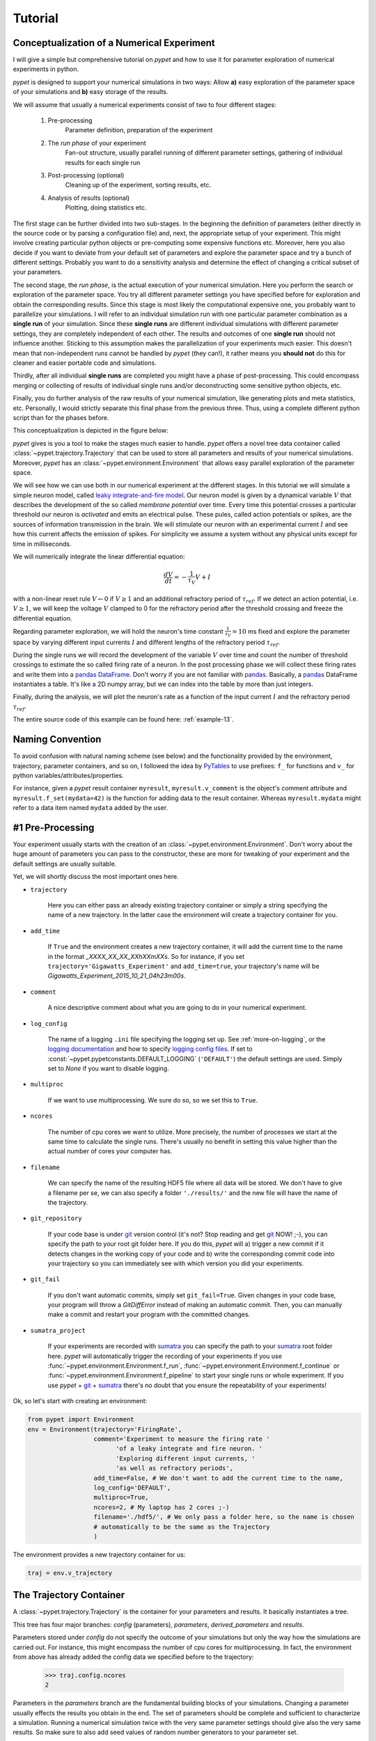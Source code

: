 
.. _tutorial:

========
Tutorial
========

-------------------------------------------
Conceptualization of a Numerical Experiment
-------------------------------------------

I will give a simple but comprehensive tutorial on *pypet* and how to use it for parameter
exploration of numerical experiments in python.

*pypet* is designed to support your numerical simulations in two ways: Allow
**a)** easy exploration of the parameter space of your simulations and **b)** easy storage of
the results.

We will assume that usually a numerical experiments consist of two to four different stages:

    1. Pre-processing
        Parameter definition,
        preparation of the experiment
    2. The *run phase* of your experiment
        Fan-out structure, usually parallel running of different parameter settings,
        gathering of individual results for each single run
    3. Post-processing (optional)
        Cleaning up of the experiment, sorting results, etc.
    4. Analysis of results (optional)
        Plotting, doing statistics etc.

The first stage can be further divided into two sub-stages.
In the beginning the definition of parameters (either directly in the source code
or by parsing a configuration file) and, next, the appropriate setup of your experiment.
This might involve creating particular python objects or pre-computing some expensive
functions etc. Moreover, here you also decide if you want to deviate from your default
set of parameters and explore the parameter space and try a bunch of different settings.
Probably you want to do a sensitivity analysis and determine the effect of changing
a critical subset of your parameters.

The second stage, the *run phase*, is the actual execution of your numerical simulation.
Here you perform the search or exploration of the parameter space. You try all
different parameter settings you have specified before for exploration and obtain the
corresponding results. Since this stage is most likely the computational expensive one, you
probably want to parallelize your simulations. I will refer to an individual simulation run
with one particular parameter combination as a **single run** of your simulation.
Since these **single runs** are different individual simulations with different parameter
settings, they are completely independent of each other. The results and outcomes of
one **single run** should not influence another. Sticking to this assumption makes the
parallelization of your experiments much easier. This doesn't mean that non-independent runs
cannot be handled by *pypet* (they can!), it rather means you **should not** do this for cleaner
and easier portable code and simulations.

Thirdly, after all individual **single runs** are completed
you might have a phase of post-processing.
This could encompass merging or collecting of results of individual single runs
and/or deconstructing some sensitive python objects, etc.

Finally, you do further analysis of the raw results of your numerical
simulation, like generating plots and meta statistics, etc.
Personally, I would strictly separate this final phase from
the previous three. Thus, using a complete different python script than for the phases before.

This conceptualization is depicted in the figure below:

.. image:: ../figures/experiment_phases.png
    :width: 850


*pypet* gives is you a tool to make the stages much easier to handle. *pypet*
offers a novel tree data container called :class:`~pypet.trajectory.Trajectory`
that can be used to store all parameters and results of your numerical simulations.
Moreover, *pypet* has an :class:`~pypet.environment.Environment` that
allows easy parallel exploration of the parameter space.

We will see how we can use both in our numerical experiment at the different stages.
In this tutorial we will simulate a simple neuron model, called `leaky integrate-and-fire model`_.
Our neuron model is given by a dynamical variable :math:`V` that describes the development
of the so called *membrane potential* over time. Every time this potential crosses
a particular threshold our neuron is *activated* and emits an electrical pulse. These
pules, called action potentials or spikes, are the sources of information transmission in the brain.
We will stimulate our neuron with an experimental current :math:`I` and see how this current
affects the emission of spikes. For simplicity we assume a system
without any physical units except for time in milliseconds.

We will numerically integrate the linear differential
equation:

.. math::

    \frac{dV}{dt} = -\frac{1}{\tau_V} V + I


with a non-linear reset rule :math:`V \leftarrow 0` if :math:`V \geq 1` and
an additional refractory period of :math:`\tau_{ref}`. If we detect an
action potential, i.e. :math:`V \geq 1`, we will keep the voltage :math:`V` clamped to 0
for the refractory period after the threshold crossing and freeze the differential equation.

Regarding parameter exploration, we will hold the
neuron's time constant :math:`\frac{1}{\tau_V}=10` ms fixed and explore the parameter space
by varying different input currents :math:`I` and different lengths of the refractory period
:math:`\tau_{ref}`.

During the single runs we will record the development of the variable
:math:`V` over time and count the number of threshold crossings to estimate the so called
firing rate of a neuron.
In the post processing phase we will collect these firing rates and write them into a `pandas
DataFrame`_.
Don't worry if you are not familiar with pandas_. Basically, a pandas_ DataFrame instantiates
a table. It's like a 2D numpy array, but we can index into the table by more than just integers.

Finally, during the analysis, we will plot the neuron's rate as a function of the
input current :math:`I` and the refractory period :math:`\tau_{ref}`.

The entire source code of this example can be found here: :ref:`example-13`.


-----------------
Naming Convention
-----------------

To avoid confusion with natural naming scheme (see below)
and the functionality provided by the environment, trajectory,
parameter containers, and so on, I followed the idea by PyTables_ to use prefixes:
``f_`` for functions and ``v_`` for python variables/attributes/properties.

For instance, given a *pypet* result container ``myresult``, ``myresult.v_comment`` is the object's
comment attribute and
``myresult.f_set(mydata=42)`` is the function for adding data to the result container.
Whereas ``myresult.mydata`` might refer to a data item named ``mydata`` added by the user.


-----------------
#1 Pre-Processing
-----------------

Your experiment usually starts with the creation of an :class:`~pypet.environment.Environment`.
Don't worry about the huge amount of parameters you can pass to the constructor,
these are more for tweaking of your experiment and the default settings are usually
suitable.

Yet, we will shortly discuss the most important ones here.

* ``trajectory``

    Here you can either pass an already existing trajectory container or simply a string
    specifying the name of a new trajectory. In the latter case the environment will
    create a trajectory container for you.

* ``add_time``

    If ``True`` and the environment creates a new trajectory container, it will add the current time
    to the name in the format *_XXXX_XX_XX_XXhXXmXXs*.
    So for instance, if you set ``trajectory='Gigawatts_Experiment'`` and ``add_time=true``,
    your trajectory's name will be `Gigawatts_Experiment_2015_10_21_04h23m00s`.

* ``comment``

    A nice descriptive comment about what you are going to do in your numerical experiment.

* ``log_config``

    The name of a logging ``.ini`` file specifying the logging set up.
    See :ref:`more-on-logging`, or the `logging documentation`_ and how to specify
    `logging config files`_. If set to :const:`~pypet.pypetconstants.DEFAULT_LOGGING`
    (``'DEFAULT'``) the default settings are used. Simply set to `None` if you want to
    disable logging.

* ``multiproc``

    If we want to use multiprocessing. We sure do so, so we set this to ``True``.

* ``ncores``

    The number of cpu cores we want to utilize. More precisely, the number of processes we
    start at the same time to calculate the single runs. There's usually no benefit in
    setting this value higher than the actual number of cores your computer has.

* ``filename``

    We can specify the name of the resulting HDF5 file where all data will be stored.
    We don't have to give a filename per se, we can also specify a folder ``'./results/'`` and
    the new file will have the name of the trajectory.

* ``git_repository``

    If your code base is under git_ version control (it's not? Stop reading and get git_ NOW! ;-),
    you can specify the path to your root git
    folder here. If you do this, *pypet* will a) trigger a new commit if it detects changes
    in the working copy of your code and b) write the corresponding commit code into
    your trajectory so you can immediately see with which version you did your experiments.

* ``git_fail``

    If you don't want automatic commits, simply set ``git_fail=True``. Given changes in your
    code base, your program will throw a `GitDiffError` instead of making an automatic commit.
    Then, you can manually make a commit and restart your program with the committed changes.

* ``sumatra_project``

    If your experiments are recorded with sumatra_ you can specify the path to your sumatra_
    root folder here. *pypet* will automatically trigger the recording of your experiments
    if you use :func:`~pypet.environment.Environment.f_run`,
    :func:`~pypet.environment.Environment.f_continue` or
    :func:`~pypet.environment.Environment.f_pipeline` to start your single runs or whole experiment.
    If you use *pypet* + git_ + sumatra_ there's no doubt that you ensure
    the repeatability of your experiments!

Ok, so let's start with creating an environment:

.. code-block:: python

    from pypet import Environment
    env = Environment(trajectory='FiringRate',
                      comment='Experiment to measure the firing rate '
                            'of a leaky integrate and fire neuron. '
                            'Exploring different input currents, '
                            'as well as refractory periods',
                      add_time=False, # We don't want to add the current time to the name,
                      log_config='DEFAULT',
                      multiproc=True,
                      ncores=2, # My laptop has 2 cores ;-)
                      filename='./hdf5/', # We only pass a folder here, so the name is chosen
                      # automatically to be the same as the Trajectory
                      )


The environment provides a new trajectory container for us:

.. code-block:: python

    traj = env.v_trajectory


------------------------
The Trajectory Container
------------------------

A :class:`~pypet.trajectory.Trajectory` is the container for your parameters and results.
It basically instantiates a tree.

This tree has four major branches: *config* (parameters), *parameters*,
*derived_parameters* and *results*.

Parameters stored under *config* do not specify the outcome of your simulations but
only the way how the simulations are carried out. For instance, this might encompass
the number of cpu cores for multiprocessing. In fact, the environment from above has already added
the config data we specified before to the trajectory:

    >>> traj.config.ncores
    2

Parameters in the *parameters* branch are the fundamental building blocks of your simulations.
Changing a parameter
usually effects the results you obtain in the end. The set of parameters should be
complete and sufficient to characterize a simulation. Running a numerical simulation
twice with the very same parameter settings should give also the very same results.
So make sure to also add seed values of random number generators to your parameter set.

Derived parameters are specifications of your simulations that, as the name says, depend
on your original parameters but are still used to carry out your simulation.
They are somewhat too premature to be considered as final results.
We won't have any of these in the tutorial so you can ignore this branch for the moment.

Anything found under *results* is, as expected, a result of your numerical simulation.


^^^^^^^^^^^^^^^^^^^^
Adding of Parameters
^^^^^^^^^^^^^^^^^^^^

Ok, for the moment let's fill the trajectory with parameters for our simulation.

Let's fill it using the
:func:`~pypet.naturalnaming.ParameterGroup.f_add_parameter` function:

.. code-block:: python

    traj.f_add_parameter('neuron.V_init', 0.0,
                         comment='The initial condition for the '
                                    'membrane potential')
    traj.f_add_parameter('neuron.I', 0.0,
                         comment='The externally applied current.')
    traj.f_add_parameter('neuron.tau_V', 10.0,
                         comment='The membrane time constant in milliseconds')
    traj.f_add_parameter('neuron.tau_ref', 5.0,
                        comment='The refractory period in milliseconds '
                                'where the membrane potnetial '
                                'is clamped.')

    traj.f_add_parameter('simulation.duration', 1000.0,
                         comment='The duration of the experiment in '
                                'milliseconds.')
    traj.f_add_parameter('simulation.dt', 0.1,
                         comment='The step size of an Euler integration step.')


Again we can provide descriptive comments.
All these parameters will be added to the branch *parameters*.

As a side remark, if you think there's a bit too much typing involved here, you can
also make use of much shorter notations. For example, granted you imported the
:class:`~pypet.parameter.Parameter`, you could replace the last addition by:

.. code-block:: python

    traj.parameters.simulation.dt = Parameter('dt', 0.1, comment='The step size of an Euler integration step.')

Or even shorter:

.. code-block:: python

    traj.par.simulation.dt = 0.1, 'The step size of an Euler integration step.'


Note that we can *group* the parameters. For instance, we have a group ``neuron`` that contains
parameters defining our neuron model and a group ``simulation`` that defines the details of the simulation,
like the euler step size and the whole runtime.
If a group does not exist at the time of a parameter creation, *pypet* will automatically
create the groups on the fly.

There's no limit to grouping, and it can be nested:

    >>> traj.f_add_parameter('brian.hippocampus.nneurons', 99999, comment='Number of neurons in my model hippocampus')


There are analogue functions for *config* data, *results* and *derived_parameters*:

* :func:`~pypet.naturalnaming.ConfigGroup.f_add_config`
* :func:`~pypet.naturalnaming.ResultGroup.f_add_result`
* :func:`~pypet.naturalnaming.DerivedParameterGroup.f_add_derived_parameter`

If you don't want to stick to these four major branches there is the generic addition:

* :func:`~pypet.naturalnaming.NNGroupNode.f_add_leaf`

By the way, you can add particular groups directly with:

* :func:`~pypet.naturalnaming.ParameterGroup.f_add_parameter_group`
* :func:`~pypet.naturalnaming.ConfigGroup.f_add_config_group`
* :func:`~pypet.naturalnaming.ResultGroup.f_add_result_group`
* :func:`~pypet.naturalnaming.DerivedParameterGroup.f_add_derived_parameter_group`

and the generic one:

* :func:`~pypet.naturalnaming.NNGroupNode.f_add_group`

Your trajectory tree contains two types of nodes, group nodes
and leaf nodes. Group nodes can, as you have seen, contain other group or leaf nodes, whereas
leaf nodes are terminal and do not contain more groups or leaves.

The leaf nodes are abstract containers for your actual data. Basically,
there exist two sub-types of these leaves :class:`~pypet.parameter.Parameter`
containers for your config data, parameters,
and derived parameters and :class:`~pypet.parameter.Result` containers for your results.

A :class:`~pypet.parameter.Parameter` can only contain a single data item plus potentially
a **range** or list of different values describing how the parameter should be explored in
different runs.

A :class:`~pypet.parameter.Result` container can manage several results. You can think of it
as non-nested dictionary. Actual data can also be accessed via natural naming or squared
brackets (as discussed in the next section below).

For instance:

    >>> traj.f_add_result('deep.thought', answer=42, question='What do you get if you multiply six by nine?')
    >>> traj.results.deep.thought.question
    'What do you get if you multiply six by nine?'


Both leaf containers (:class:`~pypet.parameter.Parameter`, :class:`~pypet.parameter.Result`)
support a rich variety of data types. There also exist more specialized versions if the
standard ones cannot hold your data, just take
a look at :ref:`more-on-parameters`. If you are still missing some functionality for
your particular needs you can simply
implement your own leaf containers and put them into the *trajectory*.


^^^^^^^^^^^^^^
Accessing Data
^^^^^^^^^^^^^^

Data can be accessed in several ways.
You can, for instance, access data via *natural naming*:
``traj.parameters.neuron.tau_ref`` or square brackets ``traj['parameters']['neuron']['tau_ref']``
or ``traj['parameters.neuron.tau_ref']``, or ``traj['parameters','neuron','tau_ref']``,
or use the :func:`~pypet.naturalnaming.NNGroupNode.f_get` method.

As long as your tree nodes are unique, you can shortcut through the tree. If there's only
one parameter ``tau_ref``, ``traj.tau_ref`` is equivalent to ``traj.parameters.neuron.tau_ref``.

Moreover, since a :class:`~pypet.parameter.Parameter` only contains a single value (apart
from the range),
*pypet* will assume that you usually don't care about the actual container but just about
the data. Thus, ``traj.parameters.neuron.tau_ref`` will immediately return the data value
for ``tau_ref`` and not the corresponding :class:`~pypet.parameter.Parameter` container.
If you really need the container itself use :func:`~pypet.naturalnaming.NNGroupNode.f_get`.
To learn more about this concept of *fast access* of data look at :ref:`more-on-access`.


^^^^^^^^^^^^^^^^^^
Exploring the Data
^^^^^^^^^^^^^^^^^^

Next, we can tell the trajectory which parameters we want to explore. We simply need
need to pass a dictionary of lists (or other iterables) of the **same length** with
arbitrary entries to the trajectory function
:func:`~pypet.trajectory.Trajectory.f_explore`.

Every single run in the run phase will contain one setting of parameters
in the list. For instance, if our exploration dictionary looks like
``{'x':[1,2,3], 'y':[1,1,2]}`` the first run will be with parameter `x` set to 1 and `y` to 1,
the second with `x` set to 2 and `y` set to 1, and the final third one with `x=3` and `y=2`.

If you want to explore the cartesion product of two iterables not having the same length
you can use the :func:`~pypet.utils.explore.cartesian_product` builder function.
This will return a dictionary of lists of the same length and all combinations of
the parameters.

Here is our exploration, we try unitless currents :math:`I` ranging from 0 to 1.01 in steps of 0.01
for three different refractory periods :math:`\tau_{ref}`:

.. code-block:: python

    from pypet.utils.explore import cartesian_product

    explore_dict = {'neuron.I': np.arange(0, 1.01, 0.01).tolist(),
                    'neuron.tau_ref': [5.0, 7.5, 10.0]}

    explore_dict = cartesian_product(explore_dict, ('neuron.tau_ref', 'neuron.I'))
    # The second argument, the tuple, specifies the order of the cartesian product,
    # The variable on the right most side changes fastest and defines the
    # 'inner for-loop' of the cartesian product

    traj.f_explore(explore_dict)


Note that in case we explore some parameters, their default values that we passed before
via :func:`~pypet.naturalnaming.ParameterGroup.f_add_parameter` are no longer used.
If you still want to simulate these, make sure they are part of the lists in the
exploration dictionary.

----------------
#2 The Run Phase
----------------

Next, we define a job or top-level simulation run function (that
not necessarily has to be a real python function, any callable object will do the job).
This function will be called and executed with every parameter combination we specified before
with :func:`~pypet.trajectory.Trajectory.f_explore` in
the trajectory container.

In our neuron simulation we have 303 different runs of our simulation. Each run has particular index
ranging from 0 to 302 and a particular name that follows the structure `run_XXXXXXXX`
where `XXXXXXXX` is replaced with the index and some leading zeros. Thus, our run names
range from `run_00000000` to `run_00000302`.

Note that we start counting with 0, so the second run is called
`run_00000001` and has index 1!

So here is our top-level simulation or run function:

.. code-block:: python

    def run_neuron(traj):
        """Runs a simulation of a model neuron.

        :param traj:

            Container with all parameters.

        :return:

            An estimate of the firing rate of the neuron

        """

        # Extract all parameters from `traj`
        V_init = traj.par.neuron.V_init
        I = traj.par.neuron.I
        tau_V = traj.par.neuron.tau_V
        tau_ref = traj.par.neuron.tau_ref
        dt = traj.par.simulation.dt
        duration = traj.par.simulation.duration

        steps = int(duration / float(dt))
        # Create some containers for the Euler integration
        V_array = np.zeros(steps)
        V_array[0] = V_init
        spiketimes = []  # List to collect all times of action potentials

        # Do the Euler integration:
        print 'Starting Euler Integration'
        for step in range(1, steps):
            if V_array[step-1] >= 1:
                # The membrane potential crossed the threshold and we mark this as
                # an action potential
                V_array[step] = 0
                spiketimes.append((step-1)*dt)
            elif spiketimes and step * dt - spiketimes[-1] <= tau_ref:
                # We are in the refractory period, so we simply clamp the voltage
                # to 0
                V_array[step] = 0
            else:
                # Euler Integration step:
                dV = -1/tau_V * V_array[step-1] + I
                V_array[step] = V_array[step-1] + dV*dt

        print 'Finished Euler Integration'

        # Add the voltage trace and spike times
        traj.f_add_result('neuron.$', V=V_array, nspikes=len(spiketimes),
                      comment='Contains the development of the membrane potential over time '
                              'as well as the number of spikes.')
        # This result will be renamed to `traj.results.neuron.run_XXXXXXXX`.


        # And finally we return the estimate of the firing rate
        return len(spiketimes) / float(traj.par.simulation.duration) * 1000
        # *1000 since we have defined duration in terms of milliseconds



Our function has to accept at least one argument and this is our ``traj`` container.
During the execution of our simulation function the *trajectory* will contain just one parameter
setting out of our 303 different ones from above.
The *environment* will make sure that our function is called
with each of our parameter choices once.

For instance, if we currently execute the second run (aka `run_00000001`)
all parameters will contain their default values, except ``tau_ref`` and ``I``, they will
be set to 5.0 and 0.01, respectively.


Let's take a look at the first few instructions:

.. code-block:: python

    # Extract all parameters from `traj`
    V_init = traj.par.neuron.V_init
    I = traj.par.neuron.I
    tau_V = traj.par.neuron.tau_V
    tau_ref = traj.par.neuron.tau_ref
    dt = traj.par.simulation.dt
    duration = traj.par.simulation.duration


So here we simply extract the parameter values from ``traj``.
As said before *pypet* is smart to directly return the data value instead of
a :class:`~pypet.parameter.Parameter` container. Moreover, remember all parameters
will have their default values except ``tau_ref`` and ``I``.

Next, we create a numpy array and a python list and compute the number of steps. This is
not specific to *pypet* but simply needed for our neuron simulation:

.. code-block:: python

    steps = int(duration / float(dt))
    # Create some containers for the Euler integration
    V_array = np.zeros(steps)
    V_array[0] = V_init
    spiketimes = []  # List to collect all times of action potentials


Also the following steps have nothing to do with *pypet*, so don't worry if you not
fully understand what's going on here.
This is just the core of our neuron simulation:

.. code-block:: python

    # Do the Euler integration:
    print 'Starting Euler Integration'
    for step in range(1, steps):
        if V_array[step-1] >= 1:
            # The membrane potential crossed the threshold and we mark this as
            # an action potential
            V_array[step] = 0
            spiketimes.append((step-1)*dt)
        elif spiketimes and step * dt - spiketimes[-1] <= tau_ref:
            # We are in the refractory period, so we simply clamp the voltage
            # to 0
            V_array[step] = 0
        else:
            # Euler Integration step:
            dV = -1/tau_V * V_array[step-1] + I
            V_array[step] = V_array[step-1] + dV*dt

    print 'Finished Euler Integration'


This is simply the python description of the following set of equations:

.. math::

    \frac{dV}{dt} = -\frac{1}{\tau_V} V + I

and :math:`V \leftarrow 0` **if** :math:`V \geq 1`  **or** :math:`t-t_{s} \leq \tau_{ref}`
(with :math:`t` the current time and :math:`t_{s}` time of the last spike).

Ok, for now we have finished one particular run ouf our simulation. We computed the development
of the membrane potential :math:`V` over time and put it into ``V_array``.

Next, we hand over this data to our trajectory, since we want to keep it and write it
into the final HDF5 file:

.. code-block:: python

    traj.f_add_result('neuron.$', V=V_array, nspikes=len(spiketimes),
                      comment='Contains the development of the membrane potential over time '
                              'as well as the number of spikes.')


This statement looks similar to the addition of parameters we have seen before. Yet, there
are some subtle differences. As we can see, a result can contain several data items.
If we pass them via ``NAME=value``, we can later on recall them from the result with ``result.NAME``.
Secondly, there is this odd ``'$'`` character in the result's name.
Well, recall that we are currently operating in the run phase, accordingly the ``run_neuron``
function will be executed many times. Thus, we also gather the
``V_array`` data many times. We need to store this every time under a different
name in our trajectory tree. ``'$'`` is a wildcard character that is replaced by the name
of the current run. If we were in the second run, we would store everything under
``traj.results.neuron.run_00000001`` and in the third run under
``traj.results.neuron.run_00000002`` and so on and so forth.
Consequently, calling ``traj.results.neuron.run_00000001.V`` will return our membrane voltage array
of the second run.

You are not limited to place the ``'$'`` at the end, for example

.. code-block:: python

   traj.f_add_result('fundamental.wisdom.$.answer', 42, comment='The answer')

would be possible as well.

As a side remark, if you add a result or derived parameter during the run phase but
**not** use the ``'$'`` wildcard, *pypet* will add ``runs.'$'`` to the beginning of your
result's or derived parameter's name.

So executing the following statement during the run phase

.. code-block:: python

    traj.f_add_result('fundamental.wisdom.answer', 42, comment='The answer')


will yield a renaming to ``results.runs.run_XXXXXXXXX.fundamental.wisdom.answer``.
Where `run_XXXXXXXXX` is the name of the corresponding run, of course.

Moreover, it's worth noticing that you don't have to explicitly write the trajectory to disk.
Everything you add during pre-processing, post-processing (see below) is
automatically stored at
the end of the experiment. Everything you add
during the run phase under a group or leaf node called `run_XXXXXXXX` (where this is the name of the
current run, which will be automatically chosen if you use the ``'$'`` wildcard)
will be stored at the end of the particular run.


------------------
#3 Post-Processing
------------------

Each single run of our ``run_neuron`` function returned an estimate of the firing rate.
In the post processing phase we want to collect these estimates and sort them into a
table according to the value of :math:`I` and :math:`\tau_{ref}`. As an appropriate table we choose a
`pandas DataFrame`_. Again this is not *pypet* specific but pandas_ offers neat
containers for series, tables and multidimensional panel data.
The nice thing about pandas_ containers is that they except all forms of indices and not
only integer indices like python lists or numpy arrays.

So here comes our post processing function.
This function will be automatically called when all single runs are completed.
The post-processing function has to take at least two arguments.
First one is the trajectory, second one is the list of results.
This list actually contains two-dimensional tuples. First entry of the tuple is the index
of the run as an integer, and second entry is the result returned by our job-function
``run_neuron`` in the corresponding run. Be aware that since we use multiprocessing,
the list is not ordered according to the run indices, but according to the time the
single runs did actually finish.

.. code-block:: python

    def neuron_postproc(traj, result_list):
        """Postprocessing, sorts firing rates into a data frame.

        :param traj:

            Container for results and parameters

        :param result_list:

            List of tuples, where first entry is the run index and second is the actual
            result of the corresponding run.

        :return:
        """

        # Let's create a pandas DataFrame to sort the computed firing rate according to the
        # parameters. We could have also used a 2D numpy array.
        # But a pandas DataFrame has the advantage that we can index into directly with
        # the parameter values without translating these into integer indices.
        I_range = traj.par.neuron.f_get('I').f_get_range()
        ref_range = traj.par.neuron.f_get('tau_ref').f_get_range()

        I_index = sorted(set(I_range))
        ref_index = sorted(set(ref_range))
        rates_frame = pd.DataFrame(columns=ref_index, index=I_index)
        # This frame is basically a two dimensional table that we can index with our
        # parameters

        # Now iterate over the results. The result list is a list of tuples, with the
        # run index at first position and our result at the second
        for result_tuple in result_list:
            run_idx = result_tuple[0]
            firing_rates = result_tuple[1]
            I_val = I_range[run_idx]
            ref_val = ref_range[run_idx]
            rates_frame.loc[I_val, ref_val] = firing_rates # Put the firing rate into the
            # data frame

        # Finally we going to store our new firing rate table into the trajectory
        traj.f_add_result('summary.firing_rates', rates_frame=rates_frame,
                          comment='Contains a pandas data frame with all firing rates.')


Ok, we will go through it one by one.
At first we extract the range of parameters we used:

.. code-block:: python

    I_range = traj.par.neuron.f_get('I').f_get_range()
    ref_range = traj.par.neuron.f_get('tau_ref').f_get_range()

Note that we use :func:`pypet.naturalnaming.NNGroupNode.f_get` here since
we are interested in the parameter container not the
data value. We can directly extract the parameter range from the container
via :math:`pypet.parameter.Parameter.f_get_range`.

Next, we create a two dimensional table aka `pandas DataFrame`_ with the current as the
row indices and the refractory period as column indices.

.. code-block:: python

    I_index = sorted(set(I_range))
    ref_index = sorted(set(ref_range))
    rates_frame = pd.DataFrame(columns=ref_index, index=I_index)


Now we iterate through the result tuples and  write the
firing rates into the table according to the parameter settings in this run.
As said before, the nice thing about pandas_ is that we can use the values of
:math:`I`` and :math:`\tau_{ref}`` as indices for our table.

.. code-block:: python

    for result_tuple in result_list:
            run_idx = result_tuple[0]
            firing_rates = result_tuple[1]
            I_val = I_range[run_idx]
            ref_val = ref_range[run_idx]
            rates_frame.loc[I_val, ref_val] = firing_rates


Finally, we add the filled DataFrame to the trajectory.

.. code-block:: python

    traj.f_add_result('summary.firing_rates', rates_frame=rates_frame,
                          comment='Contains a pandas data frame with all firing rates.')

Since we are no longer in the run phase, this result will be found in
``traj.results.summary.firing_rate`` and **no** name of any single run will be added.

This was our post-processing where we simply collected all firing rates and sorted
them into a table. You can, of course, do much more in the post processing phase. You can
load all computed data and look at it.
You can even expand the trajectory to trigger a new run phase. Accordingly, you can adaptively
and iteratively search the parameter space. You may even do this on the fly while there
are still single runs being executed, see :ref:`more-about-postproc`.


------------------------------
Final Steps in the Main Script
------------------------------

Still we actually need to make the environment execute all the stuff, so this is our main
script after we generated the environment and added the parameters.
First, we add the post-processing function. Secondly, we tell the environment to
run our function ``run_neuron``. Our postprocessing function will be automatically called
after all runs have finished.

.. code-block:: python

    # Ad the postprocessing function
    env.f_add_postprocessing(neuron_postproc)

    # Run the experiment
    env.f_run(run_neuron)


Both function take additional arguments which will be automatically passed to the job and
post-processing functions.

For instance,

.. code-block:: python

    env.f_run(myjob, 42, 'fortytwo', test=33.3)


will additionally pass ``42, 'fortytwo'`` as positional arguments and ``test=33.3`` as the
keyword argument ``test`` to your run function. So the definition of the run function could look
like this:

.. code-block:: python

    def myjob(traj, number, text, test):
        # do something


Remember that the trajectory will always be passed as first argument.
This works analogously for the
post-processing function as well. Yet, there is the slight difference that your post-processing
function needs to accept the result list as second positional argument followed by your
positional and keyword arguments.

Finally, if you used *pypet*'s logging feature, it is usually a good idea to tell the
environment to stop logging and close all log files:

.. code-block:: python

    # Finally disable logging and close all log-files
    env.f_disable_logging()


-----------
#4 Analysis
-----------

The final stage of our experiment encompasses the analysis of our raw data. We won't do much
here, simply plot our firing rate table and show one example voltage trace.
All data analysis happens in a completely different script and is executed independently
of the previous three steps except that we need the data from them in form of a trajectory.

We will make use of the :ref:`more-on-auto-loading` functionality and load results
in the background as we need them. Since we don't want to do any more single runs,
we can spare us an environment and only use a trajectory container.

.. code-block:: python

    from pypet import Trajectory
    import matplotlib.pyplot as plt

    # This time we don't need an environment since we just going to look
    # at data in the trajectory
    traj = Trajectory('FiringRate', add_time=False)

    # Let's load the trajectory from the file
    # Only load the parameters, we will load the results on the fly as we need them
    traj.f_load(filename='./hdf5/FiringRate.hdf5', load_parameters=2,
                load_results=0, load_derived_parameters=0)

    # We'll simply use auto loading so all data will be loaded when needed.
    traj.v_auto_load = True

    # Here we load the data automatically on the fly
    rates_frame = traj.res.summary.firing_rates.rates_frame

    plt.figure()
    plt.subplot(2,1,1)
    #Let's iterate through the columns and plot the different firing rates :
    for tau_ref, I_col in rates_frame.iteritems():
        plt.plot(I_col.index, I_col, label='Avg. Rate for tau_ref=%s' % str(tau_ref))

    # Label the plot
    plt.xlabel('I')
    plt.ylabel('f[Hz]')
    plt.title('Firing as a function of input current `I`')
    plt.legend()

    # Also let's plot an example run, how about run 13?
    example_run = 13

    traj.v_idx = example_run # We make the trajectory behave as a single run container.
    # This short statement has two major effects:
    # a) all explored parameters are set to the value of run 13,
    # b) if there are tree nodes with names other than the current run aka `run_00000013`
    # they are simply ignored, if we use the `$` sign or the `crun` statement,
    # these are translated into `run_00000013`.

    # Get the example data
    example_I = traj.I
    example_tau_ref = traj.tau_ref
    example_V = traj.results.neuron.crun.V # Here crun stands for run_00000013

    # We need the time step...
    dt = traj.dt
    # ...to create an x-axis for the plot
    dt_array = [irun * dt for irun in range(len(example_V))]

    # And plot the development of V over time,
    # Since this is rather repetitive, we only
    # plot the first eighth of it.
    plt.subplot(2,1,2)
    plt.plot(dt_array, example_V)
    plt.xlim((0, dt*len(example_V)/8))

    # Label the axis
    plt.xlabel('t[ms]')
    plt.ylabel('V')
    plt.title('Example of development of V for I=%s, tau_ref=%s in run %d' %
              (str(example_I), str(example_tau_ref), traj.v_idx))

    # And let's take a look at it
    plt.show()

    # Finally revoke the `traj.v_idx=13` statement and set everything back to normal.
    # Since our analysis is done here, we could skip that, but it is always a good idea
    # to do that.
    traj.f_restore_default()


The outcome of your little experiment should be the following image:

.. image:: ../figures/tutorial.png
    :width: 850

Finally, I just want to make some final remarks on the analysis script.

.. code-block:: python

    traj.f_load(filename='./hdf5/FiringRate.hdf5', load_parameters=2,
                load_results=0, load_derived_parameters=0)


describes how the different subtrees of the trajectory are loaded (``load_parameters``
also includes the ``config`` branch). 0 means no data at all is loaded,
1 means only the containers are loaded but without any data and 2 means the
containers including the data are loaded. So here we load all parameters
and all config parameters with data and no results whatsoever.

Yet, since we say ``traj.v_auto_load = True`` the statement
``rates_frame = traj.res.summary.firing_rates.rates_frame`` will return our
2D table of firing rates because the data is loaded in the background while we
request it.

Furthermore,

.. code-block:: python

    traj.v_idx = example_run


is an important statement in the code.
Setting the properties ``v_idx`` or ``v_crun`` or
using the function :func:`~pypet.trajectory.Trajectory.f_set_crun` are equivalent.
These give you a powerful tool in data analysis because they make your trajectory
behave like a particular single run. Thus, all explored parameter's values will be
set to the corresponding values of one particular run.

To restore everything back to normal simply call
:func:`~pypet.trajectory.Trajectory.f_restore_default`.

This concludes our small tutorial. If you are interested in more advance concepts
look into the cookbook or check out the code snippets in the example section.
Notably, if you consider using *pypet* with an already existing project of yours, you might
want to pay attention to :ref:`example-17`.

Cheers,
    Robert

.. _leaky integrate-and-fire model: http://en.wikipedia.org/wiki/Biological_neuron_model#Leaky_integrate-and-fire

.. _logging config files: https://docs.python.org/2/library/logging.config.html#logging-config-fileformat

.. _logging documentation: https://docs.python.org/2/library/logging.html

.. _git: http://git-scm.com/

.. _sumatra: http://neuralensemble.org/sumatra/

.. _pandas DataFrame: http://pandas.pydata.org/pandas-docs/dev/generated/pandas.DataFrame.html

.. _pandas: http://pandas.pydata.org/

.. _PyTables: http://pytables.github.io/usersguide/